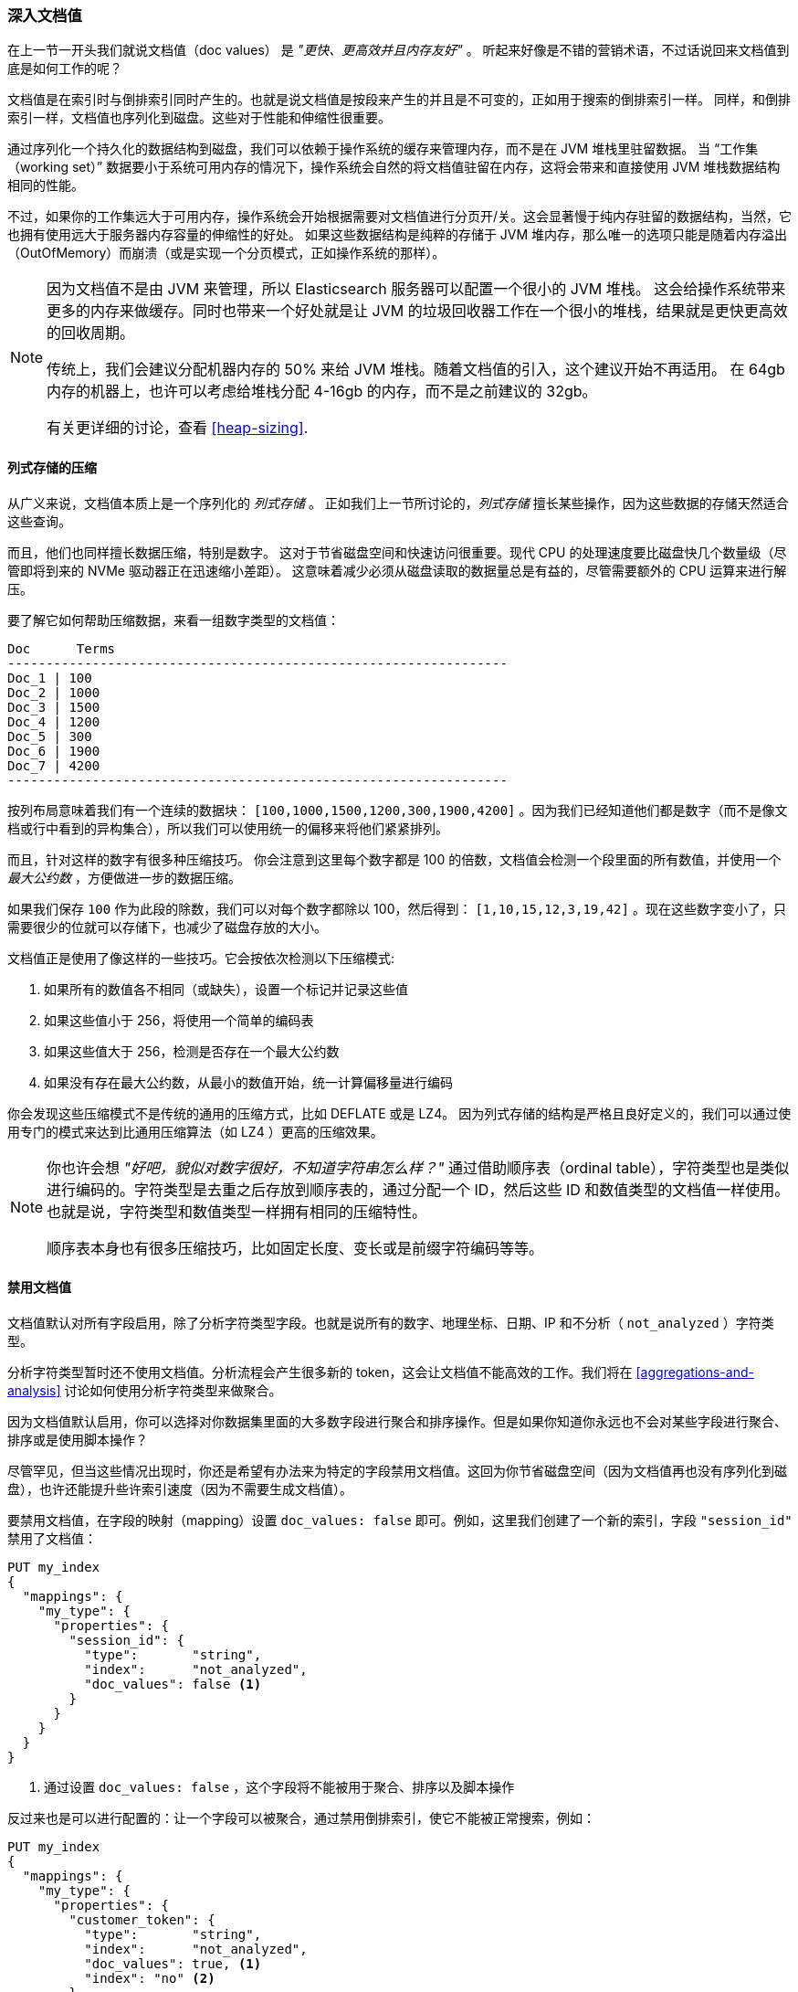 [[_deep_dive_on_doc_values]]
=== 深入文档值

在上一节一开头我们就说文档值（doc values） 是 _"更快、更高效并且内存友好"_ 。
听起来好像是不错的营销术语，不过话说回来文档值到底是如何工作的呢？

文档值是在索引时与倒排索引同时产生的。也就是说文档值是按段来产生的并且是不可变的，正如用于搜索的倒排索引一样。
同样，和倒排索引一样，文档值也序列化到磁盘。这些对于性能和伸缩性很重要。

通过序列化一个持久化的数据结构到磁盘，我们可以依赖于操作系统的缓存来管理内存，而不是在 JVM 堆栈里驻留数据。
当 “工作集（working set）” 数据要小于系统可用内存的情况下，操作系统会自然的将文档值驻留在内存，这将会带来和直接使用 JVM 堆栈数据结构相同的性能。

不过，如果你的工作集远大于可用内存，操作系统会开始根据需要对文档值进行分页开/关。这会显著慢于纯内存驻留的数据结构，当然，它也拥有使用远大于服务器内存容量的伸缩性的好处。
如果这些数据结构是纯粹的存储于 JVM 堆内存，那么唯一的选项只能是随着内存溢出（OutOfMemory）而崩溃（或是实现一个分页模式，正如操作系统的那样）。

[NOTE]
====
因为文档值不是由 JVM 来管理，所以 Elasticsearch 服务器可以配置一个很小的 JVM 堆栈。
这会给操作系统带来更多的内存来做缓存。同时也带来一个好处就是让 JVM 的垃圾回收器工作在一个很小的堆栈，结果就是更快更高效的回收周期。

传统上，我们会建议分配机器内存的 50% 来给 JVM 堆栈。随着文档值的引入，这个建议开始不再适用。
在 64gb 内存的机器上，也许可以考虑给堆栈分配 4-16gb 的内存，而不是之前建议的 32gb。

有关更详细的讨论，查看 <<heap-sizing>>.
====


==== 列式存储的压缩

从广义来说，文档值本质上是一个序列化的 _列式存储_ 。
正如我们上一节所讨论的，_列式存储_ 擅长某些操作，因为这些数据的存储天然适合这些查询。

而且，他们也同样擅长数据压缩，特别是数字。
这对于节省磁盘空间和快速访问很重要。现代 CPU 的处理速度要比磁盘快几个数量级（尽管即将到来的 NVMe 驱动器正在迅速缩小差距）。
这意味着减少必须从磁盘读取的数据量总是有益的，尽管需要额外的 CPU 运算来进行解压。

要了解它如何帮助压缩数据，来看一组数字类型的文档值：

  Doc      Terms
  -----------------------------------------------------------------
  Doc_1 | 100
  Doc_2 | 1000
  Doc_3 | 1500
  Doc_4 | 1200
  Doc_5 | 300
  Doc_6 | 1900
  Doc_7 | 4200
  -----------------------------------------------------------------

按列布局意味着我们有一个连续的数据块： `[100,1000,1500,1200,300,1900,4200]` 。因为我们已经知道他们都是数字（而不是像文档或行中看到的异构集合），所以我们可以使用统一的偏移来将他们紧紧排列。


而且，针对这样的数字有很多种压缩技巧。
你会注意到这里每个数字都是 100 的倍数，文档值会检测一个段里面的所有数值，并使用一个 _最大公约数_ ，方便做进一步的数据压缩。

如果我们保存 `100` 作为此段的除数，我们可以对每个数字都除以 100，然后得到：  `[1,10,15,12,3,19,42]` 。现在这些数字变小了，只需要很少的位就可以存储下，也减少了磁盘存放的大小。

文档值正是使用了像这样的一些技巧。它会按依次检测以下压缩模式:

1. 如果所有的数值各不相同（或缺失），设置一个标记并记录这些值
2. 如果这些值小于 256，将使用一个简单的编码表
3. 如果这些值大于 256，检测是否存在一个最大公约数
4. 如果没有存在最大公约数，从最小的数值开始，统一计算偏移量进行编码

你会发现这些压缩模式不是传统的通用的压缩方式，比如 DEFLATE 或是 LZ4。
因为列式存储的结构是严格且良好定义的，我们可以通过使用专门的模式来达到比通用压缩算法（如 LZ4 ）更高的压缩效果。

[NOTE]
====
你也许会想 _"好吧，貌似对数字很好，不知道字符串怎么样？"_
通过借助顺序表（ordinal table），字符类型也是类似进行编码的。字符类型是去重之后存放到顺序表的，通过分配一个 ID，然后这些 ID 和数值类型的文档值一样使用。
也就是说，字符类型和数值类型一样拥有相同的压缩特性。

顺序表本身也有很多压缩技巧，比如固定长度、变长或是前缀字符编码等等。

====

==== 禁用文档值

文档值默认对所有字段启用，除了分析字符类型字段。也就是说所有的数字、地理坐标、日期、IP 和不分析（ `not_analyzed` ）字符类型。

分析字符类型暂时还不使用文档值。分析流程会产生很多新的 token，这会让文档值不能高效的工作。我们将在  <<aggregations-and-analysis>> 讨论如何使用分析字符类型来做聚合。

因为文档值默认启用，你可以选择对你数据集里面的大多数字段进行聚合和排序操作。但是如果你知道你永远也不会对某些字段进行聚合、排序或是使用脚本操作？

尽管罕见，但当这些情况出现时，你还是希望有办法来为特定的字段禁用文档值。这回为你节省磁盘空间（因为文档值再也没有序列化到磁盘），也许还能提升些许索引速度（因为不需要生成文档值）。

要禁用文档值，在字段的映射（mapping）设置 `doc_values: false` 即可。例如，这里我们创建了一个新的索引，字段 `"session_id"` 禁用了文档值：

[source,js]
----
PUT my_index
{
  "mappings": {
    "my_type": {
      "properties": {
        "session_id": {
          "type":       "string",
          "index":      "not_analyzed",
          "doc_values": false <1>
        }
      }
    }
  }
}
----
<1> 通过设置 `doc_values: false` ，这个字段将不能被用于聚合、排序以及脚本操作

反过来也是可以进行配置的：让一个字段可以被聚合，通过禁用倒排索引，使它不能被正常搜索，例如：


[source,js]
----
PUT my_index
{
  "mappings": {
    "my_type": {
      "properties": {
        "customer_token": {
          "type":       "string",
          "index":      "not_analyzed",
          "doc_values": true, <1>
          "index": "no" <2>
        }
      }
    }
  }
}
----
<1> 文档值被启用来允许聚合
<2> 索引被禁用了，这让该字段不能被查询/搜索

通过设置 `doc_values: true` 和 `index: no` ，我们得到一个只能被用于聚合/排序/脚本的字段。无可否认，这是一个非常罕见的需求，但有时很有用。
